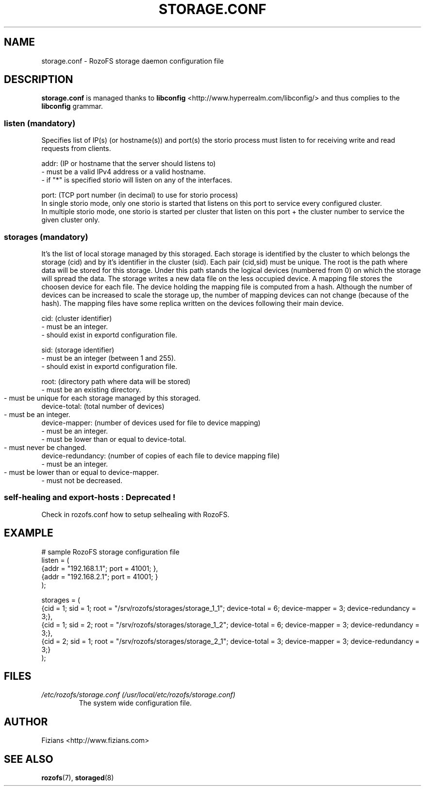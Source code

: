 .\" Process this file with
.\" groff -man -Tascii storage.conf.5
.\"
.TH STORAGE.CONF 5 "DECEMBER 2014" RozoFS "User Manuals"
.SH NAME
storage.conf \- RozoFS storage daemon configuration file
.SH DESCRIPTION
.B "storage.conf"
is managed thanks to 
.B libconfig
<http://www.hyperrealm.com/libconfig/> and thus complies to the
.B libconfig
grammar.

.SS listen (mandatory)

Specifies list of IP(s) (or hostname(s)) and port(s) the storio process must listen to for receiving write and read requests from clients.

    addr: (IP or hostname that the server should listens to)
            - must be a valid IPv4 address or a valid hostname.
            - if "*" is specified storio will listen on any of the interfaces.

    port: (TCP port number (in decimal) to use for storio process)
    In single storio mode, only one storio is started that listens on this port to service every configured cluster.
    In multiple storio mode, one storio is started per cluster that listen on this port + the cluster number to service the given cluster only.


.SS storages (mandatory)

It's the list of local storage managed by this storaged.
Each storage is identified by the cluster to which belongs the storage (cid) 
and by it's identifier in the cluster (sid). Each pair (cid,sid) must be
unique. The root is the path where data will be stored for this storage.
Under this path stands the logical devices (numbered from 0) on which the
storage will spread the data. The storage writes a new data file on the 
less occupied device. A mapping file stores the choosen device for each
file. The device holding the mapping file is computed from a hash. Although
the number of devices can be increased to scale the storage up, the number
of mapping devices can not change (because of the hash). The mapping files 
have some replica written on the devices following their main device.

    cid: (cluster identifier)
            - must be an integer.
            - should exist in exportd configuration file.

    sid: (storage identifier)
            - must be an integer (between 1 and 255).
            - should exist in exportd configuration file.

    root: (directory path where data will be stored)
            - must be an existing directory.
            - must be unique for each storage managed by this storaged.
	    
    device-total: (total number of devices)
            - must be an integer.
	    
    device-mapper: (number of devices used for file to device mapping)
            - must be an integer.
            - must be lower than or equal to device-total.
            - must never be changed.
	    
    device-redundancy: (number of copies of each file to device mapping file)
            - must be an integer.
            - must be lower than or equal to device-mapper.	    
            - must not be decreased.


.SS self-healing and export-hosts : Deprecated !

Check in rozofs.conf how to setup selhealing with RozoFS.

.SH EXAMPLE
.PP
.nf
.ta +3i
# sample RozoFS storage configuration file
listen = (
    {addr = "192.168.1.1"; port = 41001; },
    {addr = "192.168.2.1"; port = 41001; }
);

storages = (
    {cid = 1; sid = 1; root = "/srv/rozofs/storages/storage_1_1"; device-total = 6; device-mapper = 3; device-redundancy = 3;},
    {cid = 1; sid = 2; root = "/srv/rozofs/storages/storage_1_2"; device-total = 6; device-mapper = 3; device-redundancy = 3;},
    {cid = 2; sid = 1; root = "/srv/rozofs/storages/storage_2_1"; device-total = 3; device-mapper = 3; device-redundancy = 3;}
 );

.SH FILES
.I /etc/rozofs/storage.conf (/usr/local/etc/rozofs/storage.conf)
.RS
The system wide configuration file.
.\".SH ENVIRONMENT
.\".SH DIAGNOSTICS
.\".SH BUGS
.SH AUTHOR
Fizians <http://www.fizians.com>
.SH "SEE ALSO"
.BR rozofs (7),
.BR storaged (8)
